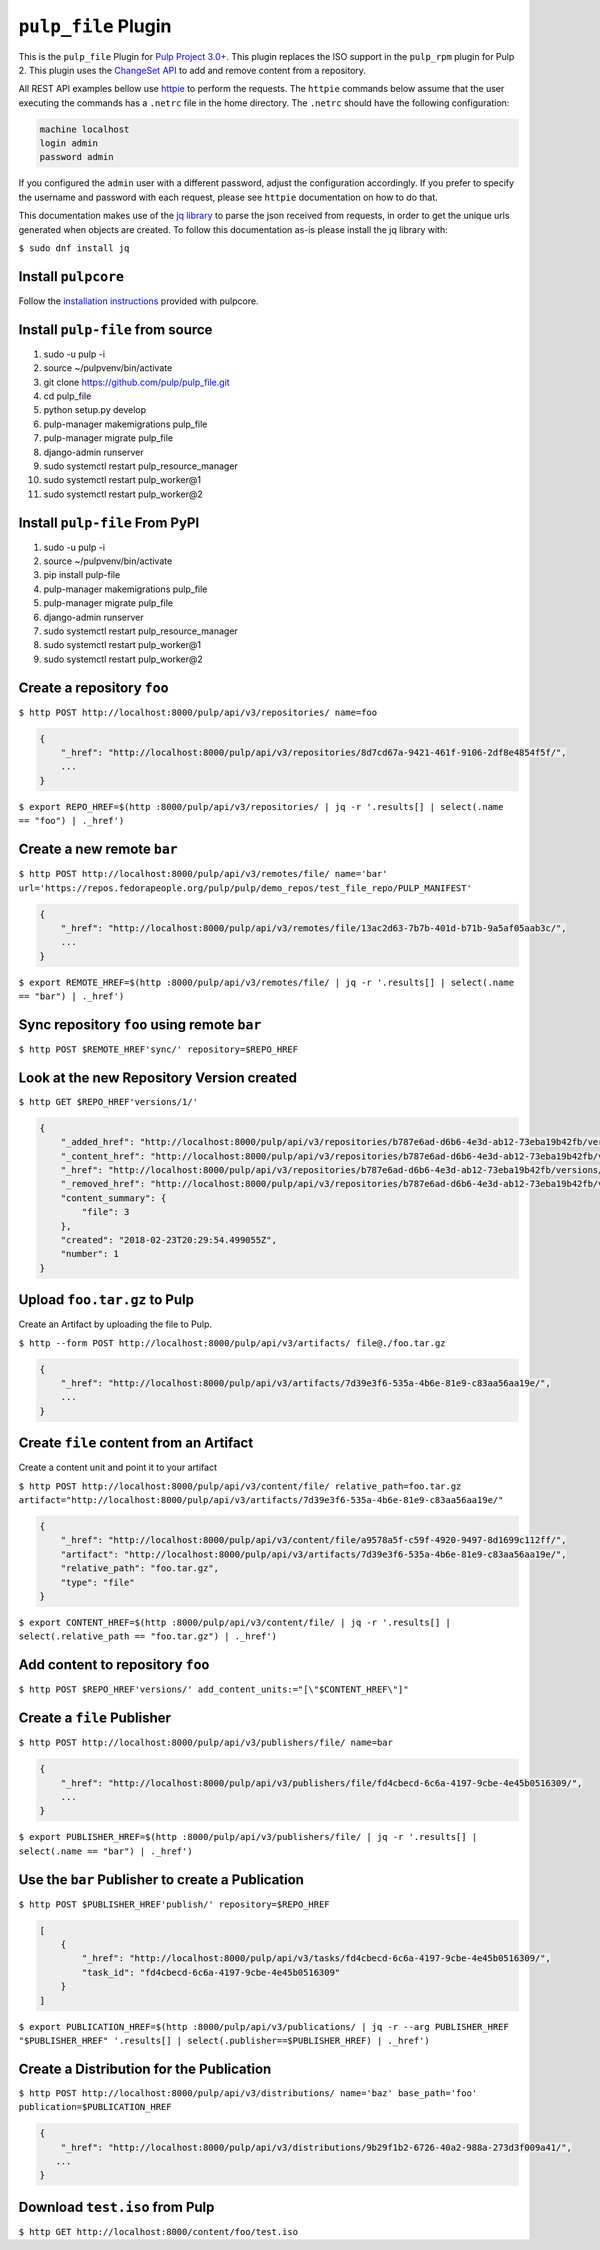 ``pulp_file`` Plugin
=======================

This is the ``pulp_file`` Plugin for `Pulp Project
3.0+ <https://pypi.org/project/pulpcore/>`__. This plugin replaces the ISO support in the
``pulp_rpm`` plugin for Pulp 2. This plugin uses the
`ChangeSet API <http://docs.pulpproject.org/en/3.0/nightly/plugins/plugin-api/changeset.html>`_
to add and remove content from a repository.

All REST API examples bellow use `httpie <https://httpie.org/doc>`__ to perform the requests.
The ``httpie`` commands below assume that the user executing the commands has a ``.netrc`` file
in the home directory. The ``.netrc`` should have the following configuration:

.. code-block::

    machine localhost
    login admin
    password admin

If you configured the ``admin`` user with a different password, adjust the configuration
accordingly. If you prefer to specify the username and password with each request, please see
``httpie`` documentation on how to do that.

This documentation makes use of the `jq library <https://stedolan.github.io/jq/>`_
to parse the json received from requests, in order to get the unique urls generated
when objects are created. To follow this documentation as-is please install the jq
library with:

``$ sudo dnf install jq``

Install ``pulpcore``
--------------------

Follow the `installation
instructions <https://docs.pulpproject.org/en/3.0/nightly/installation/instructions.html>`__
provided with pulpcore.

Install ``pulp-file`` from source
---------------------------------

1)  sudo -u pulp -i
2)  source ~/pulpvenv/bin/activate
3)  git clone https://github.com/pulp/pulp\_file.git
4)  cd pulp\_file
5)  python setup.py develop
6)  pulp-manager makemigrations pulp\_file
7)  pulp-manager migrate pulp\_file
8)  django-admin runserver
9)  sudo systemctl restart pulp\_resource\_manager
10) sudo systemctl restart pulp\_worker@1
11) sudo systemctl restart pulp\_worker@2

Install ``pulp-file`` From PyPI
-------------------------------

1) sudo -u pulp -i
2) source ~/pulpvenv/bin/activate
3) pip install pulp-file
4) pulp-manager makemigrations pulp\_file
5) pulp-manager migrate pulp\_file
6) django-admin runserver
7) sudo systemctl restart pulp\_resource\_manager
8) sudo systemctl restart pulp\_worker@1
9) sudo systemctl restart pulp\_worker@2

Create a repository ``foo``
---------------------------

``$ http POST http://localhost:8000/pulp/api/v3/repositories/ name=foo``

.. code:: json

    {
        "_href": "http://localhost:8000/pulp/api/v3/repositories/8d7cd67a-9421-461f-9106-2df8e4854f5f/",
        ...
    }

``$ export REPO_HREF=$(http :8000/pulp/api/v3/repositories/ | jq -r '.results[] | select(.name == "foo") | ._href')``

Create a new remote ``bar``
-----------------------------

``$ http POST http://localhost:8000/pulp/api/v3/remotes/file/ name='bar' url='https://repos.fedorapeople.org/pulp/pulp/demo_repos/test_file_repo/PULP_MANIFEST'``

.. code:: json

    {
        "_href": "http://localhost:8000/pulp/api/v3/remotes/file/13ac2d63-7b7b-401d-b71b-9a5af05aab3c/",
        ...
    }

``$ export REMOTE_HREF=$(http :8000/pulp/api/v3/remotes/file/ | jq -r '.results[] | select(.name == "bar") | ._href')``

Sync repository ``foo`` using remote ``bar``
----------------------------------------------

``$ http POST $REMOTE_HREF'sync/' repository=$REPO_HREF``

Look at the new Repository Version created
------------------------------------------

``$ http GET $REPO_HREF'versions/1/'``

.. code:: json

    {
        "_added_href": "http://localhost:8000/pulp/api/v3/repositories/b787e6ad-d6b6-4e3d-ab12-73eba19b42fb/versions/1/added_content/",
        "_content_href": "http://localhost:8000/pulp/api/v3/repositories/b787e6ad-d6b6-4e3d-ab12-73eba19b42fb/versions/1/content/",
        "_href": "http://localhost:8000/pulp/api/v3/repositories/b787e6ad-d6b6-4e3d-ab12-73eba19b42fb/versions/1/",
        "_removed_href": "http://localhost:8000/pulp/api/v3/repositories/b787e6ad-d6b6-4e3d-ab12-73eba19b42fb/versions/1/removed_content/",
        "content_summary": {
            "file": 3
        },
        "created": "2018-02-23T20:29:54.499055Z",
        "number": 1
    }


Upload ``foo.tar.gz`` to Pulp
-----------------------------

Create an Artifact by uploading the file to Pulp.

``$ http --form POST http://localhost:8000/pulp/api/v3/artifacts/ file@./foo.tar.gz``

.. code:: json

    {
        "_href": "http://localhost:8000/pulp/api/v3/artifacts/7d39e3f6-535a-4b6e-81e9-c83aa56aa19e/",
        ...
    }

Create ``file`` content from an Artifact
-------------------------------------------

Create a content unit and point it to your artifact

``$ http POST http://localhost:8000/pulp/api/v3/content/file/ relative_path=foo.tar.gz artifact="http://localhost:8000/pulp/api/v3/artifacts/7d39e3f6-535a-4b6e-81e9-c83aa56aa19e/"``

.. code:: json

    {
        "_href": "http://localhost:8000/pulp/api/v3/content/file/a9578a5f-c59f-4920-9497-8d1699c112ff/",
        "artifact": "http://localhost:8000/pulp/api/v3/artifacts/7d39e3f6-535a-4b6e-81e9-c83aa56aa19e/",
        "relative_path": "foo.tar.gz",
        "type": "file"
    }

``$ export CONTENT_HREF=$(http :8000/pulp/api/v3/content/file/ | jq -r '.results[] | select(.relative_path == "foo.tar.gz") | ._href')``


Add content to repository ``foo``
---------------------------------

``$ http POST $REPO_HREF'versions/' add_content_units:="[\"$CONTENT_HREF\"]"``


Create a ``file`` Publisher
---------------------------

``$ http POST http://localhost:8000/pulp/api/v3/publishers/file/ name=bar``

.. code:: json

    {
        "_href": "http://localhost:8000/pulp/api/v3/publishers/file/fd4cbecd-6c6a-4197-9cbe-4e45b0516309/",
        ...
    }

``$ export PUBLISHER_HREF=$(http :8000/pulp/api/v3/publishers/file/ | jq -r '.results[] | select(.name == "bar") | ._href')``


Use the ``bar`` Publisher to create a Publication
-------------------------------------------------

``$ http POST $PUBLISHER_HREF'publish/' repository=$REPO_HREF``

.. code:: json

    [
        {
            "_href": "http://localhost:8000/pulp/api/v3/tasks/fd4cbecd-6c6a-4197-9cbe-4e45b0516309/",
            "task_id": "fd4cbecd-6c6a-4197-9cbe-4e45b0516309"
        }
    ]

``$ export PUBLICATION_HREF=$(http :8000/pulp/api/v3/publications/ | jq -r --arg PUBLISHER_HREF "$PUBLISHER_HREF" '.results[] | select(.publisher==$PUBLISHER_HREF) | ._href')``

Create a Distribution for the Publication
---------------------------------------

``$ http POST http://localhost:8000/pulp/api/v3/distributions/ name='baz' base_path='foo' publication=$PUBLICATION_HREF``


.. code:: json

    {
        "_href": "http://localhost:8000/pulp/api/v3/distributions/9b29f1b2-6726-40a2-988a-273d3f009a41/",
       ...
    }


Download ``test.iso`` from Pulp
---------------------------------

``$ http GET http://localhost:8000/content/foo/test.iso``


